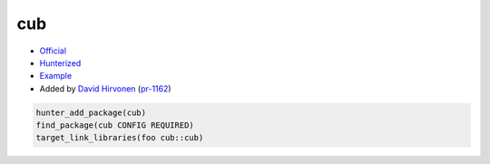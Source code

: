 .. spelling::

    cub

.. index:: unsorted ; cub

.. _pkg.cub:

cub
===

-  `Official <https://github.com/NVlabs/cub>`__
-  `Hunterized <https://github.com/hunter-packages/cub>`__
-  `Example <https://github.com/cpp-pm/hunter/blob/master/examples/cub/CMakeLists.txt>`__
-  Added by `David Hirvonen <https://github.com/headupinclouds>`__ (`pr-1162 <https://github.com/ruslo/hunter/pull/1162>`__)

.. code-block:: cmake

    hunter_add_package(cub)
    find_package(cub CONFIG REQUIRED)
    target_link_libraries(foo cub::cub)
